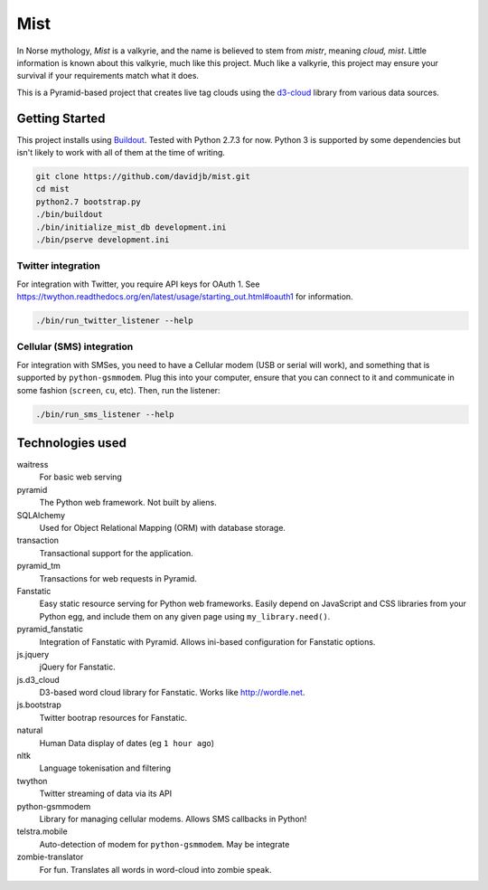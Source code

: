 Mist
====

In Norse mythology, `Mist` is a valkyrie, and the name is believed to stem
from `mistr`, meaning `cloud, mist`. Little information is known about
this valkyrie, much like this project.  Much like a valkyrie, this project 
may ensure your survival if your requirements match what it does.

This is a Pyramid-based project that creates live tag clouds using the
`d3-cloud <https://github.com/jasondavies/d3-cloud>`_ library from various
data sources.

Getting Started
---------------

This project installs using `Buildout <http://buildout.org>`_. Tested
with Python 2.7.3 for now. Python 3 is supported by some dependencies
but isn't likely to work with all of them at the time of writing.

.. code:: bash

    git clone https://github.com/davidjb/mist.git
    cd mist
    python2.7 bootstrap.py
    ./bin/buildout
    ./bin/initialize_mist_db development.ini
    ./bin/pserve development.ini
    
Twitter integration
~~~~~~~~~~~~~~~~~~~
    
For integration with Twitter, you require API keys for OAuth 1. See 
https://twython.readthedocs.org/en/latest/usage/starting_out.html#oauth1
for information.

.. code:: bash

    ./bin/run_twitter_listener --help
    
Cellular (SMS) integration
~~~~~~~~~~~~~~~~~~~~~~~~~~
    
For integration with SMSes, you need to have a Cellular modem (USB or serial
will work), and something that is supported by ``python-gsmmodem``. Plug
this into your computer, ensure that you can connect to it and communicate
in some fashion (``screen``, ``cu``, etc).  Then, run the listener:

.. code:: bash

    ./bin/run_sms_listener --help

Technologies used
-----------------

waitress
    For basic web serving
    
pyramid
    The Python web framework. Not built by aliens.
    
SQLAlchemy
    Used for Object Relational Mapping (ORM) with database storage.
    
transaction
    Transactional support for the application.
    
pyramid_tm
    Transactions for web requests in Pyramid.
    
    
Fanstatic
    Easy static resource serving for Python web frameworks. Easily
    depend on JavaScript and CSS libraries from your Python egg, and include
    them on any given page using ``my_library.need()``.
pyramid_fanstatic
    Integration of Fanstatic with Pyramid. Allows ini-based
    configuration for Fanstatic options.
js.jquery
    jQuery for Fanstatic.
js.d3_cloud
    D3-based word cloud library for Fanstatic. Works like http://wordle.net. 
js.bootstrap
    Twitter bootrap resources for Fanstatic.

natural
    Human Data display of dates (eg ``1 hour ago``)
nltk
    Language tokenisation and filtering
twython
    Twitter streaming of data via its API
python-gsmmodem
    Library for managing cellular modems. Allows SMS callbacks in Python!
telstra.mobile
    Auto-detection of modem for ``python-gsmmodem``. May be integrate

zombie-translator
    For fun. Translates all words in word-cloud into zombie speak.
